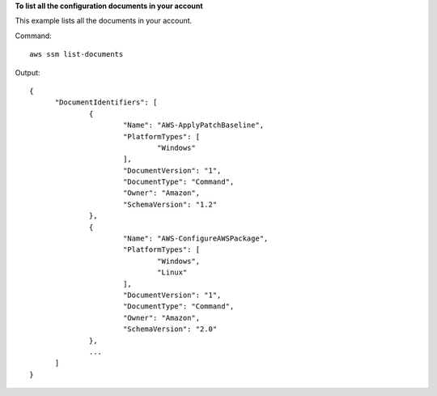 **To list all the configuration documents in your account**

This example lists all the documents in your account.

Command::

  aws ssm list-documents

Output::

  {
	"DocumentIdentifiers": [
		{
			"Name": "AWS-ApplyPatchBaseline",
			"PlatformTypes": [
				"Windows"
			],
			"DocumentVersion": "1",
			"DocumentType": "Command",
			"Owner": "Amazon",
			"SchemaVersion": "1.2"
		},
		{
			"Name": "AWS-ConfigureAWSPackage",
			"PlatformTypes": [
				"Windows",
				"Linux"
			],
			"DocumentVersion": "1",
			"DocumentType": "Command",
			"Owner": "Amazon",
			"SchemaVersion": "2.0"
		},
		...
	]
  }
